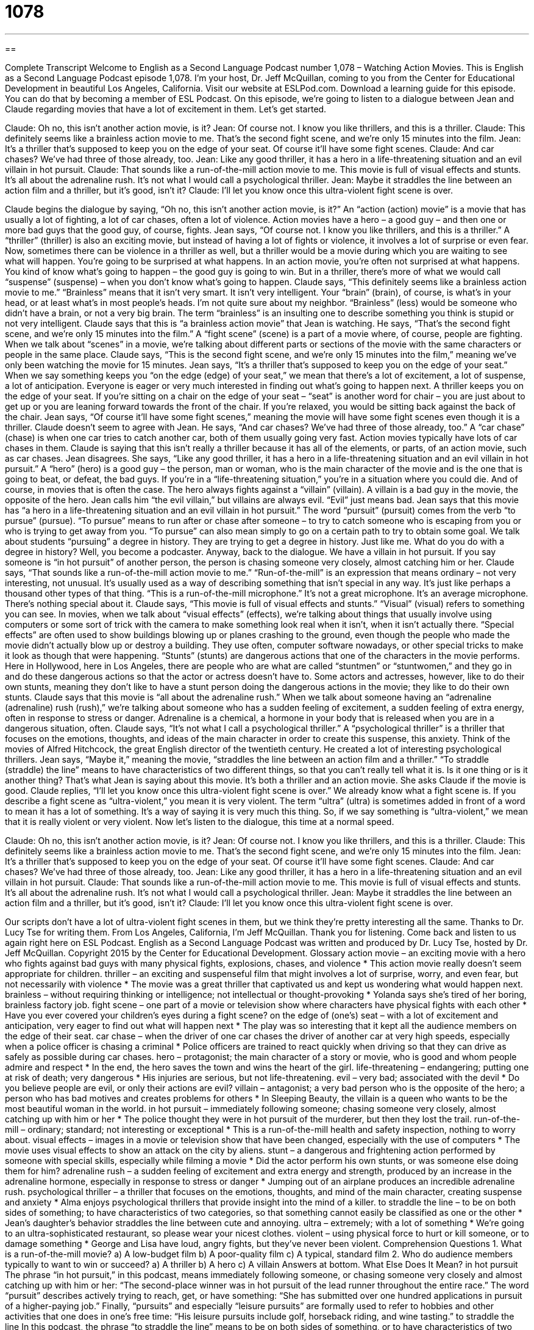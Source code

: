 = 1078
:toc: left
:toclevels: 3
:sectnums:
:stylesheet: ../../../myAdocCss.css

'''

== 

Complete Transcript
Welcome to English as a Second Language Podcast number 1,078 – Watching Action Movies.
This is English as a Second Language Podcast episode 1,078. I’m your host, Dr. Jeff McQuillan, coming to you from the Center for Educational Development in beautiful Los Angeles, California.
Visit our website at ESLPod.com. Download a learning guide for this episode. You can do that by becoming a member of ESL Podcast. On this episode, we’re going to listen to a dialogue between Jean and Claude regarding movies that have a lot of excitement in them. Let’s get started.
[start of dialogue]
Claude: Oh no, this isn’t another action movie, is it?
Jean: Of course not. I know you like thrillers, and this is a thriller.
Claude: This definitely seems like a brainless action movie to me. That’s the second fight scene, and we’re only 15 minutes into the film.
Jean: It’s a thriller that’s supposed to keep you on the edge of your seat. Of course it’ll have some fight scenes.
Claude: And car chases? We’ve had three of those already, too.
Jean: Like any good thriller, it has a hero in a life-threatening situation and an evil villain in hot pursuit.
Claude: That sounds like a run-of-the-mill action movie to me. This movie is full of visual effects and stunts. It’s all about the adrenaline rush. It’s not what I would call a psychological thriller.
Jean: Maybe it straddles the line between an action film and a thriller, but it’s good, isn’t it?
Claude: I’ll let you know once this ultra-violent fight scene is over.
[end of dialogue]
Claude begins the dialogue by saying, “Oh no, this isn’t another action movie, is it?” An “action (action) movie” is a movie that has usually a lot of fighting, a lot of car chases, often a lot of violence. Action movies have a hero – a good guy – and then one or more bad guys that the good guy, of course, fights. Jean says, “Of course not. I know you like thrillers, and this is a thriller.” A “thriller” (thriller) is also an exciting movie, but instead of having a lot of fights or violence, it involves a lot of surprise or even fear.
Now, sometimes there can be violence in a thriller as well, but a thriller would be a movie during which you are waiting to see what will happen. You’re going to be surprised at what happens. In an action movie, you’re often not surprised at what happens. You kind of know what’s going to happen – the good guy is going to win. But in a thriller, there’s more of what we would call “suspense” (suspense) – when you don’t know what’s going to happen.
Claude says, “This definitely seems like a brainless action movie to me.” “Brainless” means that it isn’t very smart. It isn’t very intelligent. Your “brain” (brain), of course, is what’s in your head, or at least what’s in most people’s heads. I’m not quite sure about my neighbor. “Brainless” (less) would be someone who didn’t have a brain, or not a very big brain. The term “brainless” is an insulting one to describe something you think is stupid or not very intelligent. Claude says that this is “a brainless action movie” that Jean is watching.
He says, “That’s the second fight scene, and we’re only 15 minutes into the film.” A “fight scene” (scene) is a part of a movie where, of course, people are fighting. When we talk about “scenes” in a movie, we’re talking about different parts or sections of the movie with the same characters or people in the same place. Claude says, “This is the second fight scene, and we’re only 15 minutes into the film,” meaning we’ve only been watching the movie for 15 minutes.
Jean says, “It’s a thriller that’s supposed to keep you on the edge of your seat.” When we say something keeps you “on the edge (edge) of your seat,” we mean that there’s a lot of excitement, a lot of suspense, a lot of anticipation. Everyone is eager or very much interested in finding out what’s going to happen next. A thriller keeps you on the edge of your seat. If you’re sitting on a chair on the edge of your seat – “seat” is another word for chair – you are just about to get up or you are leaning forward towards the front of the chair. If you’re relaxed, you would be sitting back against the back of the chair.
Jean says, “Of course it’ll have some fight scenes,” meaning the movie will have some fight scenes even though it is a thriller. Claude doesn’t seem to agree with Jean. He says, “And car chases? We’ve had three of those already, too.” A “car chase” (chase) is when one car tries to catch another car, both of them usually going very fast. Action movies typically have lots of car chases in them. Claude is saying that this isn’t really a thriller because it has all of the elements, or parts, of an action movie, such as car chases.
Jean disagrees. She says, “Like any good thriller, it has a hero in a life-threatening situation and an evil villain in hot pursuit.” A “hero” (hero) is a good guy – the person, man or woman, who is the main character of the movie and is the one that is going to beat, or defeat, the bad guys. If you’re in a “life-threatening situation,” you’re in a situation where you could die. And of course, in movies that is often the case.
The hero always fights against a “villain” (villain). A villain is a bad guy in the movie, the opposite of the hero. Jean calls him “the evil villain,” but villains are always evil. “Evil” just means bad. Jean says that this movie has “a hero in a life-threatening situation and an evil villain in hot pursuit.” The word “pursuit” (pursuit) comes from the verb “to pursue” (pursue). “To pursue” means to run after or chase after someone – to try to catch someone who is escaping from you or who is trying to get away from you.
“To pursue” can also mean simply to go on a certain path to try to obtain some goal. We talk about students “pursuing” a degree in history. They are trying to get a degree in history. Just like me. What do you do with a degree in history? Well, you become a podcaster. Anyway, back to the dialogue.
We have a villain in hot pursuit. If you say someone is “in hot pursuit” of another person, the person is chasing someone very closely, almost catching him or her. Claude says, “That sounds like a run-of-the-mill action movie to me.” “Run-of-the-mill” is an expression that means ordinary – not very interesting, not unusual. It’s usually used as a way of describing something that isn’t special in any way. It’s just like perhaps a thousand other types of that thing. “This is a run-of-the-mill microphone.” It’s not a great microphone. It’s an average microphone. There’s nothing special about it.
Claude says, “This movie is full of visual effects and stunts.” “Visual” (visual) refers to something you can see. In movies, when we talk about “visual effects” (effects), we’re talking about things that usually involve using computers or some sort of trick with the camera to make something look real when it isn’t, when it isn’t actually there.
“Special effects” are often used to show buildings blowing up or planes crashing to the ground, even though the people who made the movie didn’t actually blow up or destroy a building. They use often, computer software nowadays, or other special tricks to make it look as though that were happening. “Stunts” (stunts) are dangerous actions that one of the characters in the movie performs.
Here in Hollywood, here in Los Angeles, there are people who are what are called “stuntmen” or “stuntwomen,” and they go in and do these dangerous actions so that the actor or actress doesn’t have to. Some actors and actresses, however, like to do their own stunts, meaning they don’t like to have a stunt person doing the dangerous actions in the movie; they like to do their own stunts.
Claude says that this movie is “all about the adrenaline rush.” When we talk about someone having an “adrenaline (adrenaline) rush (rush),” we’re talking about someone who has a sudden feeling of excitement, a sudden feeling of extra energy, often in response to stress or danger. Adrenaline is a chemical, a hormone in your body that is released when you are in a dangerous situation, often.
Claude says, “It’s not what I call a psychological thriller.” A “psychological thriller” is a thriller that focuses on the emotions, thoughts, and ideas of the main character in order to create this suspense, this anxiety. Think of the movies of Alfred Hitchcock, the great English director of the twentieth century. He created a lot of interesting psychological thrillers.
Jean says, “Maybe it,” meaning the movie, “straddles the line between an action film and a thriller.” “To straddle (straddle) the line” means to have characteristics of two different things, so that you can’t really tell what it is. Is it one thing or is it another thing? That’s what Jean is saying about this movie. It’s both a thriller and an action movie.
She asks Claude if the movie is good. Claude replies, “I’ll let you know once this ultra-violent fight scene is over.” We already know what a fight scene is. If you describe a fight scene as “ultra-violent,” you mean it is very violent. The term “ultra” (ultra) is sometimes added in front of a word to mean it has a lot of something. It’s a way of saying it is very much this thing. So, if we say something is “ultra-violent,” we mean that it is really violent or very violent.
Now let’s listen to the dialogue, this time at a normal speed.
[start of dialogue]
Claude: Oh no, this isn’t another action movie, is it?
Jean: Of course not. I know you like thrillers, and this is a thriller.
Claude: This definitely seems like a brainless action movie to me. That’s the second fight scene, and we’re only 15 minutes into the film.
Jean: It’s a thriller that’s supposed to keep you on the edge of your seat. Of course it’ll have some fight scenes.
Claude: And car chases? We’ve had three of those already, too.
Jean: Like any good thriller, it has a hero in a life-threatening situation and an evil villain in hot pursuit.
Claude: That sounds like a run-of-the-mill action movie to me. This movie is full of visual effects and stunts. It’s all about the adrenaline rush. It’s not what I would call a psychological thriller.
Jean: Maybe it straddles the line between an action film and a thriller, but it’s good, isn’t it?
Claude: I’ll let you know once this ultra-violent fight scene is over.
[end of dialogue]
Our scripts don’t have a lot of ultra-violent fight scenes in them, but we think they’re pretty interesting all the same. Thanks to Dr. Lucy Tse for writing them.
From Los Angeles, California, I’m Jeff McQuillan. Thank you for listening. Come back and listen to us again right here on ESL Podcast.
English as a Second Language Podcast was written and produced by Dr. Lucy Tse, hosted by Dr. Jeff McQuillan. Copyright 2015 by the Center for Educational Development.
Glossary
action movie – an exciting movie with a hero who fights against bad guys with many physical fights, explosions, chases, and violence
* This action movie really doesn’t seem appropriate for children.
thriller – an exciting and suspenseful film that might involves a lot of surprise, worry, and even fear, but not necessarily with violence
* The movie was a great thriller that captivated us and kept us wondering what would happen next.
brainless – without requiring thinking or intelligence; not intellectual or thought-provoking
* Yolanda says she’s tired of her boring, brainless factory job.
fight scene – one part of a movie or television show where characters have physical fights with each other
* Have you ever covered your children’s eyes during a fight scene?
on the edge of (one’s) seat – with a lot of excitement and anticipation, very eager to find out what will happen next
* The play was so interesting that it kept all the audience members on the edge of their seat.
car chase – when the driver of one car chases the driver of another car at very high speeds, especially when a police officer is chasing a criminal
* Police officers are trained to react quickly when driving so that they can drive as safely as possible during car chases.
hero – protagonist; the main character of a story or movie, who is good and whom people admire and respect
* In the end, the hero saves the town and wins the heart of the girl.
life-threatening – endangering; putting one at risk of death; very dangerous
* His injuries are serious, but not life-threatening.
evil – very bad; associated with the devil
* Do you believe people are evil, or only their actions are evil?
villain – antagonist; a very bad person who is the opposite of the hero; a person who has bad motives and creates problems for others
* In Sleeping Beauty, the villain is a queen who wants to be the most beautiful woman in the world.
in hot pursuit – immediately following someone; chasing someone very closely, almost catching up with him or her
* The police thought they were in hot pursuit of the murderer, but then they lost the trail.
run-of-the-mill – ordinary; standard; not interesting or exceptional
* This is a run-of-the-mill health and safety inspection, nothing to worry about.
visual effects – images in a movie or television show that have been changed, especially with the use of computers
* The movie uses visual effects to show an attack on the city by aliens.
stunt – a dangerous and frightening action performed by someone with special skills, especially while filming a movie
* Did the actor perform his own stunts, or was someone else doing them for him?
adrenaline rush – a sudden feeling of excitement and extra energy and strength, produced by an increase in the adrenaline hormone, especially in response to stress or danger
* Jumping out of an airplane produces an incredible adrenaline rush.
psychological thriller – a thriller that focuses on the emotions, thoughts, and mind of the main character, creating suspense and anxiety
* Alma enjoys psychological thrillers that provide insight into the mind of a killer.
to straddle the line – to be on both sides of something; to have characteristics of two categories, so that something cannot easily be classified as one or the other
* Jean’s daughter’s behavior straddles the line between cute and annoying.
ultra – extremely; with a lot of something
* We’re going to an ultra-sophisticated restaurant, so please wear your nicest clothes.
violent – using physical force to hurt or kill someone, or to damage something
* George and Lisa have loud, angry fights, but they’ve never been violent.
Comprehension Questions
1. What is a run-of-the-mill movie?
a) A low-budget film
b) A poor-quality film
c) A typical, standard film
2. Who do audience members typically to want to win or succeed?
a) A thriller
b) A hero
c) A villain
Answers at bottom.
What Else Does It Mean?
in hot pursuit
The phrase “in hot pursuit,” in this podcast, means immediately following someone, or chasing someone very closely and almost catching up with him or her: “The second-place winner was in hot pursuit of the lead runner throughout the entire race.” The word “pursuit” describes actively trying to reach, get, or have something: “She has submitted over one hundred applications in pursuit of a higher-paying job.” Finally, “pursuits” and especially “leisure pursuits” are formally used to refer to hobbies and other activities that one does in one’s free time: “His leisure pursuits include golf, horseback riding, and wine tasting.”
to straddle the line
In this podcast, the phrase “to straddle the line” means to be on both sides of something, or to have characteristics of two categories, so that something cannot easily be classified as one or the other: “James’ research straddles biochemistry, mathematics, and medical science.” Or, “As the daughter of two immigrants, Meghdal often feels she is straddling two cultures.” The verb “to straddle” means to sit or stand with one’s legs on either sides of something: “At first, it was uncomfortable to straddle the large motorcycle.” Or, “Women used to ride horses side-saddle, because people thought it was inappropriate, unhealthy, or unnatural for them to straddle a horse like men did.” Finally, the verb “to straddle” can mean to be on both sides of something: “Our state’s commerce straddles the international border.”
Culture Note
Swashbuckler Films
“Swashbuckler films” are a “genre” (type of story or art) of action films with strong heroes who “engage in” (participate in) many fights, especially “sword fights” or “fencing,” which are “disputes” (disagreements) fought with “swords” (long weapons like very sharp, long knives with a fancy handle). The heroes are almost always men who fight against “clear” (unquestioned) villains. The women in the films are usually “helpless” (unable to help themselves) “damsels in distress” (a woman who needs a man to rescue her).
Most swashbuckler films are “set” (created to show action at a specific time and place) in Western Europe in the Renaissance. The actors wear “elaborate” (very detailed) and “lavish” (expensive, luxurious, and elegant) “costumes” (clothing worn by an actor to play a particular character).
In the past, a “swashbuckler” was a man with poor sword-fighting skills who covered his inabilities by “bragging” (saying good things about oneself), but now a “swashbuckler” is better described as a “loudmouthed” (very opinionated, saying too much, too loudly) hero.
Swashbuckler films were very popular at the “advent” (beginning; first appearance) of film. Many of the stories were based on romantic novels, and the films “incorporated” (included and used) very dramatic music.
Popular swashbuckler films include The Mask of Zorro, The Three Musketeers, The Count of Mote Cristo, and The Scarlet Pimpernel. More modern swashbuckler films include Pirates of the Caribbean and The Princess Bride.
Comprehension Answers
1 - c
2 - b